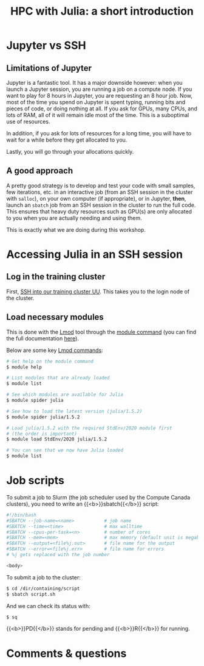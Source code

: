 #+title: HPC with Julia: a short introduction
#+description: Hands-on
#+colordes: #8a2000
#+slug: 09_jl_hpc
#+weight: 9

* Jupyter vs SSH

** Limitations of Jupyter

Jupyter is a fantastic tool. It has a major downside however: when you launch a Jupyter session, you are running a job on a compute node. If you want to play for 8 hours in Jupyter, you are requesting an 8 hour job. Now, most of the time you spend on Jupyter is spent typing, running bits and pieces of code, or doing nothing at all. If you ask for GPUs, many CPUs, and lots of RAM, all of it will remain idle most of the time. This is a suboptimal use of resources.

In addition, if you ask for lots of resources for a long time, you will have to wait for a while before they get allocated to you.

Lastly, you will go through your allocations quickly.

** A good approach

A pretty good strategy is to develop and test your code with small samples, few iterations, etc. in an interactive job (from an SSH session in the cluster with ~salloc~), on your own computer (if appropriate), or in Jupyter, *then*, launch an ~sbatch~ job from an SSH session in the cluster to run the full code. This ensures that heavy duty resources such as GPU(s) are only allocated to you when you are actually needing and using them.

This is exactly what we are doing during this workshop.

* Accessing Julia in an SSH session

** Log in the training cluster

First, [[https://westgrid-julia.netlify.app/autumnschool2020/01_jl_intro/#headline-3][SSH into our training cluster UU]]. This takes you to the login node of the cluster.

** Load necessary modules

This is done with the [[https://github.com/TACC/Lmod][Lmod]] tool through the [[https://docs.computecanada.ca/wiki/Utiliser_des_modules/en][module command]] (you can find the full documentation [[https://lmod.readthedocs.io/en/latest/010_user.html][here]]).

Below are some key [[https://lmod.readthedocs.io/en/latest/010_user.html][Lmod commands]]:

#+BEGIN_src sh
# Get help on the module command
$ module help

# List modules that are already loaded
$ module list

# See which modules are available for Julia
$ module spider julia

# See how to load the latest version (julia/1.5.2)
$ module spider julia/1.5.2

# Load julia/1.5.2 with the required StdEnv/2020 module first
# (the order is important)
$ module load StdEnv/2020 julia/1.5.2

# You can see that we now have Julia loaded
$ module list
#+END_src

* Job scripts

To submit a job to Slurm (the job scheduler used by the Compute Canada clusters), you need to write an {{<b>}}sbatch{{</b>}} script:

#+BEGIN_src sh
#!/bin/bash
#SBATCH --job-name=<name>			# job name
#SBATCH --time=<time>				# max walltime
#SBATCH --cpus-per-task=<n>         # number of cores
#SBATCH --mem=<mem>					# max memory (default unit is megabytes)
#SBATCH --output=<file%j.out>		# file name for the output
#SBATCH --error=<file%j.err>		# file name for errors
# %j gets replaced with the job number

<body>
#+END_src

To submit a job to the cluster:

#+BEGIN_src sh
$ cd /dir/containing/script
$ sbatch script.sh
#+END_src

And we can check its status with:

#+BEGIN_src sh
$ sq
#+END_src

{{<b>}}PD{{</b>}} stands for pending and {{<b>}}R{{</b>}} for running.

* Comments & questions
